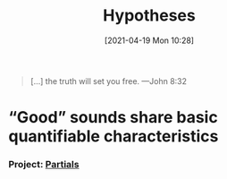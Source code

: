 #+POSTID: 491
#+ORG2BLOG:
#+DATE: [2021-04-19 Mon 10:28]
#+OPTIONS: toc:nil num:nil todo:nil pri:nil tags:nil ^:nil
#+CATEGORY: 
#+TAGS: 
#+DESCRIPTION:
#+TITLE: Hypotheses

#+BEGIN_QUOTE
[...] the truth will set you free.
---John 8:32
#+END_QUOTE

* “Good” sounds share basic quantifiable characteristics
*** Project: [[http://bits4waves.wordpress.com/?p=499][Partials]]
